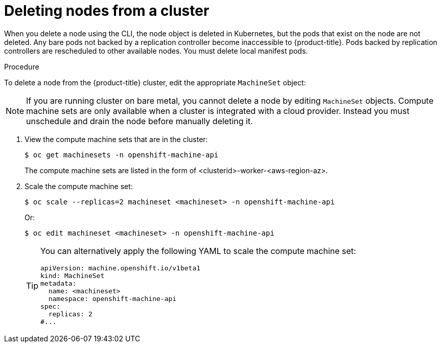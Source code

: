 // Module included in the following assemblies:
//
// * nodes/nodes-nodes-working.adoc

:_mod-docs-content-type: PROCEDURE
[id="nodes-nodes-working-deleting_{context}"]
= Deleting nodes from a cluster

When you delete a node using the CLI, the node object is deleted in Kubernetes,
but the pods that exist on the node are not deleted. Any bare pods not
backed by a replication controller become inaccessible to {product-title}.
Pods backed by replication controllers are rescheduled to other available
nodes. You must delete local manifest pods.

.Procedure

To delete a node from the {product-title} cluster, edit the appropriate `MachineSet` object:

[NOTE]
====
If you are running cluster on bare metal, you cannot delete a node by editing
`MachineSet` objects. Compute machine sets are only available when a cluster is integrated with a cloud provider. Instead you must unschedule and drain the node before manually
deleting it.
====

. View the compute machine sets that are in the cluster:
+
[source,terminal]
----
$ oc get machinesets -n openshift-machine-api
----
+
The compute machine sets are listed in the form of <clusterid>-worker-<aws-region-az>.

. Scale the compute machine set:
+
[source,terminal]
----
$ oc scale --replicas=2 machineset <machineset> -n openshift-machine-api
----
+
Or:
+
[source,terminal]
----
$ oc edit machineset <machineset> -n openshift-machine-api
----
+
[TIP]
====
You can alternatively apply the following YAML to scale the compute machine set:

[source,yaml]
----
apiVersion: machine.openshift.io/v1beta1
kind: MachineSet
metadata:
  name: <machineset>
  namespace: openshift-machine-api
spec:
  replicas: 2
#...
----
====

